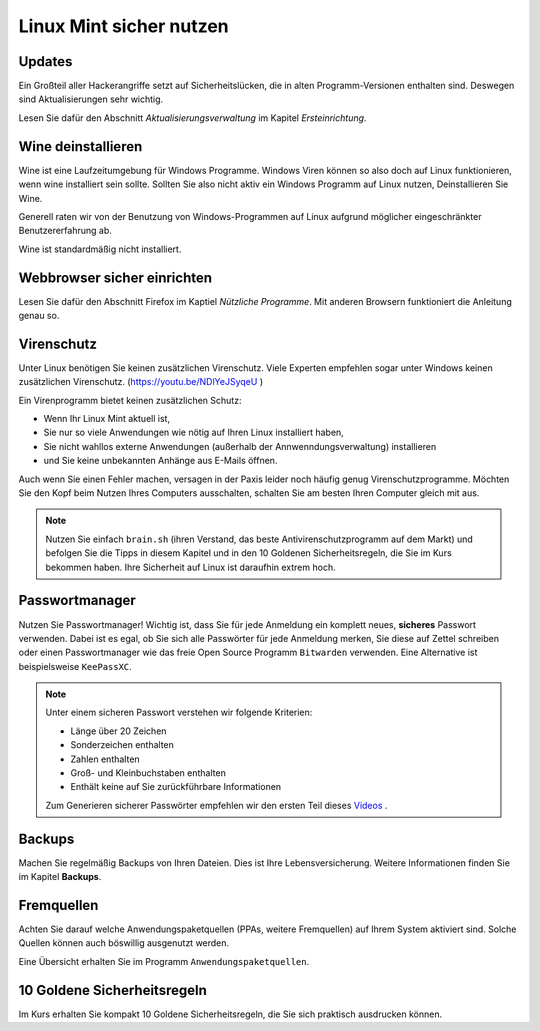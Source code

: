Linux Mint sicher nutzen
========================

Updates
-------
Ein Großteil aller Hackerangriffe setzt auf Sicherheitslücken,
die in alten Programm-Versionen enthalten sind.
Deswegen sind Aktualisierungen sehr wichtig.

Lesen Sie dafür den Abschnitt *Aktualisierungsverwaltung* im Kapitel *Ersteinrichtung*.

Wine deinstallieren
-------------------
Wine ist eine Laufzeitumgebung für Windows Programme.
Windows Viren können so also doch auf Linux funktionieren, wenn wine installiert sein sollte.
Sollten Sie also nicht aktiv ein Windows Programm auf Linux nutzen,
Deinstallieren Sie Wine.

Generell raten wir von der Benutzung von Windows-Programmen auf Linux aufgrund möglicher eingeschränkter Benutzererfahrung ab.

Wine ist standardmäßig nicht installiert.

Webbrowser sicher einrichten
----------------------------
Lesen Sie dafür den Abschnitt Firefox im Kaptiel *Nützliche Programme*.
Mit anderen Browsern funktioniert die Anleitung genau so.

Virenschutz
-----------
Unter Linux benötigen Sie keinen zusätzlichen Virenschutz. 
Viele Experten empfehlen sogar unter Windows keinen zusätzlichen Virenschutz. (`https://youtu.be/NDlYeJSyqeU <https://youtu.be/NDlYeJSyqeU>`_ )

Ein Virenprogramm bietet keinen zusätzlichen Schutz:

- Wenn Ihr Linux Mint aktuell ist,
- Sie nur so viele Anwendungen wie nötig auf Ihren Linux installiert haben,
- Sie nicht wahllos externe Anwendungen (außerhalb der Annwenndungsverwaltung) installieren
- und Sie keine unbekannten Anhänge aus E-Mails öffnen.

Auch wenn Sie einen Fehler machen, versagen in der Paxis leider noch häufig genug Virenschutzprogramme.
Möchten Sie den Kopf beim Nutzen Ihres Computers ausschalten, schalten Sie am besten Ihren Computer gleich mit aus.

.. note:: 
    Nutzen Sie einfach ``brain.sh`` (ihren Verstand, das beste Antivirenschutzprogramm auf dem Markt)
    und befolgen Sie die Tipps in diesem Kapitel und in den 10 Goldenen Sicherheitsregeln, die Sie im Kurs bekommen haben.
    Ihre Sicherheit auf Linux ist daraufhin extrem hoch.

Passwortmanager
---------------
Nutzen Sie Passwortmanager!
Wichtig ist, dass Sie für jede Anmeldung ein komplett neues, **sicheres** Passwort verwenden.
Dabei ist es egal, ob Sie sich alle Passwörter für jede Anmeldung merken, Sie diese auf Zettel schreiben
oder einen Passwortmanager wie das freie Open Source Programm ``Bitwarden`` verwenden. Eine Alternative ist beispielsweise ``KeePassXC``.

.. note:: 
    Unter einem sicheren Passwort verstehen wir folgende Kriterien:

    - Länge über 20 Zeichen
    - Sonderzeichen enthalten
    - Zahlen enthalten
    - Groß- und Kleinbuchstaben enthalten
    - Enthält keine auf Sie zurückführbare Informationen

    Zum Generieren sicherer Passwörter empfehlen wir den ersten Teil dieses `Videos <https://youtu.be/MNQxg7uyE3I?t=71>`_ .

Backups
-------
Machen Sie regelmäßig Backups von Ihren Dateien.
Dies ist Ihre Lebensversicherung.
Weitere Informationen finden Sie im Kapitel **Backups**.

Fremquellen
-----------
Achten Sie darauf welche Anwendungspaketquellen (PPAs, weitere Fremquellen) auf Ihrem System aktiviert sind.
Solche Quellen können auch böswillig ausgenutzt werden.

Eine Übersicht erhalten Sie im Programm ``Anwendungspaketquellen``.

10 Goldene Sicherheitsregeln
----------------------------
Im Kurs erhalten Sie kompakt 10 Goldene Sicherheitsregeln, die Sie sich praktisch ausdrucken können.